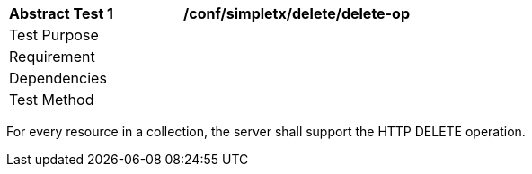 [[ats_simpletx_delete_delete-op]]          
[width="90%",cols="2,6a"]
|===
^|*Abstract Test {counter:ats-id}* |*/conf/simpletx/delete/delete-op*
^|Test Purpose |
^|Requirement |
^|Dependencies |
^|Test Method |
|===

((For every resource in a collection, the server shall support the HTTP DELETE operation.))

